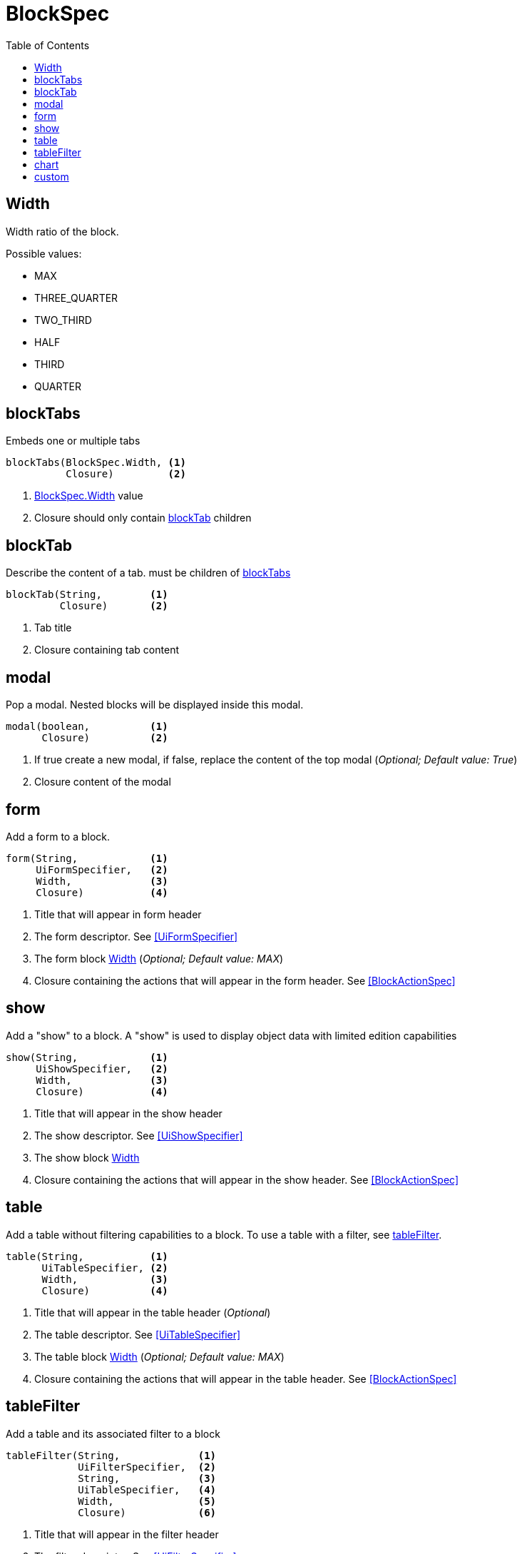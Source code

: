 = BlockSpec
:doctype: book
:taack-category: 10|doc/DSLs
:toc:
:source-highlighter: rouge

== Width
Width ratio of the block.

Possible values:

* MAX
* THREE_QUARTER
* TWO_THIRD
* HALF
* THIRD
* QUARTER


== blockTabs

Embeds one or multiple tabs
----
blockTabs(BlockSpec.Width, <1>
          Closure)         <2>
----
<1> link:blockspecwidth[BlockSpec.Width] value
<2> Closure should only contain link:blocktab[blockTab] children

== blockTab

Describe the content of a tab. must be children of <<blockTabs>>

----
blockTab(String,        <1>
         Closure)       <2>
----
<1> Tab title
<2> Closure containing tab content

== modal

Pop a modal. Nested blocks will be displayed inside this modal.
----
modal(boolean,          <1>
      Closure)          <2>
----
<1> If true create a new modal, if false, replace the content of the top modal (_Optional; Default value: True_)
<2> Closure content of the modal

== form
Add a form to a block.
----
form(String,            <1>
     UiFormSpecifier,   <2>
     Width,             <3>
     Closure)           <4>
----
<1> Title that will appear in form header
<2> The form descriptor. See <<UiFormSpecifier>>
<3> The form block <<Width>> (_Optional; Default value: MAX_)
<4> Closure containing the actions that will appear in the form header. See <<BlockActionSpec>>

== show
Add a "show" to a block. A "show" is used to display object data with limited edition capabilities

----
show(String,            <1>
     UiShowSpecifier,   <2>
     Width,             <3>
     Closure)           <4>
----
<1> Title that will appear in the show header
<2> The show descriptor. See <<UiShowSpecifier>>
<3> The show block <<Width>>
<4> Closure containing the actions that will appear in the show header. See <<BlockActionSpec>>

== table
Add a table without filtering capabilities to a block. To use a table with a filter, see <<tableFilter>>.

----
table(String,           <1>
      UiTableSpecifier, <2>
      Width,            <3>
      Closure)          <4>
----

<1> Title that will appear in the table header (_Optional_)
<2> The table descriptor. See <<UiTableSpecifier>>
<3> The table block <<Width>> (_Optional; Default value: MAX_)
<4> Closure containing the actions that will appear in the table header. See <<BlockActionSpec>>

== tableFilter
Add a table and its associated filter to a block

----
tableFilter(String,             <1>
            UiFilterSpecifier,  <2>
            String,             <3>
            UiTableSpecifier,   <4>
            Width,              <5>
            Closure)            <6>
----

<1> Title that will appear in the filter header
<2> The filter descriptor. See <<UiFilterSpecifier>>
<3> Title that will appear in the table header
<4> The table descriptor. See <<UiTableSpecifier>>
<5> The Width of the block containing the filter and table. (_Optional; Default value: MAX_)
<6> Closure containing the actions that will appear in the table header. See <<BlockActionSpec>>

== chart
Add a chart to a block

----
chart(String,           <1>
      UiChartSpecifier, <2>
      Width,            <3>
      Closure)          <4>
----
<1> Title that will appear in the chart header
<2> The chart descriptor. See <<UiChartSpecifier>>
<3> The chart block <<Width>> (_Optional; Default value: MAX_)
<4> Closure containing the actions that will appear in the chart header

== custom
Add a block containing custom HTML code

----
custom(String,          <1>
       String,          <2>
       Style,           <3>
       Width,           <4>
       Closure)         <5>
----
<1> The custom block title (_Optional_)
<2> The html code that will be rendered in the block
<3> The template style to use. See <<Style>> (_Optional_)
<4> The custom block <<Width>> (_Optional; Default value: MAX_)
<5> Closure containing actions that will appear in the header of the block (_Optional_)

